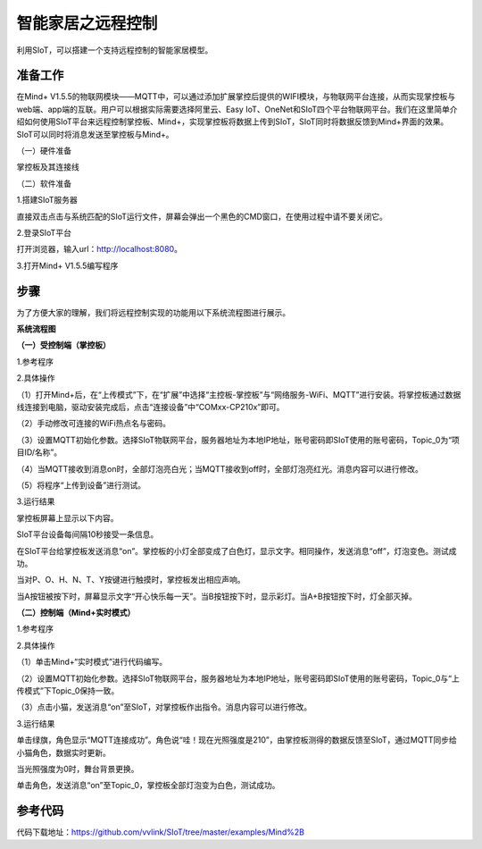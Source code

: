 智能家居之远程控制
===========================

利用SIoT，可以搭建一个支持远程控制的智能家居模型。

准备工作
-----------------

在Mind+ V1.5.5的物联网模块——MQTT中，可以通过添加扩展掌控后提供的WIFI模块，与物联网平台连接，从而实现掌控板与web端、app端的互联。用户可以根据实际需要选择阿里云、Easy IoT、OneNet和SIoT四个平台物联网平台。我们在这里简单介绍如何使用SIoT平台来远程控制掌控板、Mind+，实现掌控板将数据上传到SIoT，SIoT同时将数据反馈到Mind+界面的效果。SIoT可以同时将消息发送至掌控板与Mind+。
    
（一）硬件准备

掌控板及其连接线

.. image:: ../image/haoqing/Mind+yuancheng-01.png

（二）软件准备

1.搭建SIoT服务器

直接双击点击与系统匹配的SIoT运行文件，屏幕会弹出一个黑色的CMD窗口，在使用过程中请不要关闭它。

.. image:: ../image/haoqing/Mind+yuancheng-02.png

2.登录SIoT平台

打开浏览器，输入url：http://localhost:8080。

.. image:: ../image/haoqing/Mind+yuancheng-03.png

3.打开Mind+ V1.5.5编写程序

.. image:: ../image/haoqing/Mind+yuancheng-04.png

步骤
------------------

为了方便大家的理解，我们将远程控制实现的功能用以下系统流程图进行展示。

**系统流程图**

.. image:: ../image/haoqing/Mind+yuancheng-30.png

**（一）受控制端（掌控板）**

1.参考程序

.. image:: ../image/haoqing/Mind+yuancheng-13.jpg

2.具体操作

（1）打开Mind+后，在“上传模式”下，在“扩展”中选择“主控板-掌控板”与“网络服务-WiFi、MQTT”进行安装。将掌控板通过数据线连接到电脑，驱动安装完成后，点击“连接设备”中“COMxx-CP210x”即可。

.. image:: ../image/haoqing/Mind+yuancheng-05.png

（2）手动修改可连接的WiFi热点名与密码。

.. image:: ../image/haoqing/Mind+yuancheng-14.jpg

（3）设置MQTT初始化参数。选择SIoT物联网平台，服务器地址为本地IP地址，账号密码即SIoT使用的账号密码，Topic_0为“项目ID/名称”。

.. image:: ../image/haoqing/Mind+yuancheng-15.jpg

（4）当MQTT接收到消息on时，全部灯泡亮白光；当MQTT接收到off时，全部灯泡亮红光。消息内容可以进行修改。

（5）将程序“上传到设备”进行测试。

.. image:: ../image/haoqing/Mind+yuancheng-16.jpg

3.运行结果

掌控板屏幕上显示以下内容。

.. image:: ../image/haoqing/Mind+yuancheng-17.jpg

SIoT平台设备每间隔10秒接受一条信息。

.. image:: ../image/haoqing/Mind+yuancheng-18.jpg

在SIoT平台给掌控板发送消息“on”。掌控板的小灯全部变成了白色灯，显示文字。相同操作，发送消息“off”，灯泡变色。测试成功。

.. image:: ../image/haoqing/Mind+yuancheng-19.jpg

.. image:: ../image/haoqing/Mind+yuancheng-20.jpg

当对P、O、H、N、T、Y按键进行触摸时，掌控板发出相应声响。

当A按钮被按下时，屏幕显示文字“开心快乐每一天”。当B按钮按下时，显示彩灯。当A+B按钮按下时，灯全部灭掉。

.. image:: ../image/haoqing/Mind+yuancheng-21.jpg

.. image:: ../image/haoqing/Mind+yuancheng-22.jpg

**（二）控制端（Mind+实时模式）**

1.参考程序

.. image:: ../image/haoqing/Mind+yuancheng-23.jpg

2.具体操作

（1）单击Mind+“实时模式”进行代码编写。

（2）设置MQTT初始化参数。选择SIoT物联网平台，服务器地址为本地IP地址，账号密码即SIoT使用的账号密码，Topic_0与“上传模式”下Topic_0保持一致。

.. image:: ../image/haoqing/Mind+yuancheng-24.jpg

（3）点击小猫，发送消息“on”至SIoT，对掌控板作出指令。消息内容可以进行修改。

3.运行结果

单击绿旗，角色显示“MQTT连接成功”。角色说“哇！现在光照强度是210”，由掌控板测得的数据反馈至SIoT，通过MQTT同步给小猫角色，数据实时更新。

.. image:: ../image/haoqing/Mind+yuancheng-25.jpg

.. image:: ../image/haoqing/Mind+yuancheng-26.jpg

当光照强度为0时，舞台背景更换。

.. image:: ../image/haoqing/Mind+yuancheng-27.jpg

.. image:: ../image/haoqing/Mind+yuancheng-28.jpg

单击角色，发送消息“on”至Topic_0，掌控板全部灯泡变为白色，测试成功。

.. image:: ../image/haoqing/Mind+yuancheng-29.jpg

参考代码
----------------

代码下载地址：https://github.com/vvlink/SIoT/tree/master/examples/Mind%2B
